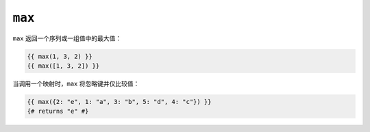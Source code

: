 ``max``
=======

``max`` 返回一个序列或一组值中的最大值：

.. code-block:: jinja

    {{ max(1, 3, 2) }}
    {{ max([1, 3, 2]) }}

当调用一个映射时，``max`` 将忽略键并仅比较值：

.. code-block:: jinja

    {{ max({2: "e", 1: "a", 3: "b", 5: "d", 4: "c"}) }}
    {# returns "e" #}
